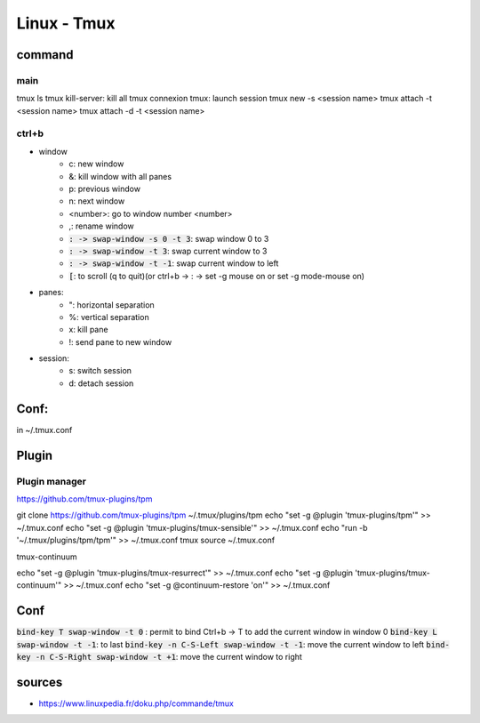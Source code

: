 Linux - Tmux
############

command
*******

main
====

tmux ls
tmux kill-server: kill all tmux connexion
tmux: launch session
tmux new -s <session name>
tmux attach -t <session name>
tmux attach -d -t <session name>

ctrl+b
======

* window
    * c: new window
    * &: kill window with all panes
    * p: previous window
    * n: next window
    * <number>: go to window number <number>
    * ,: rename window
    * :code:`: -> swap-window -s 0 -t 3`: swap window 0 to 3
    * :code:`: -> swap-window -t 3`: swap current window to 3
    * :code:`: -> swap-window -t -1`: swap current window to left
    * :code:`[`: to scroll (q to quit)(or ctrl+b -> : -> set -g mouse on or set -g mode-mouse on)
* panes:
    * ": horizontal separation
    * %: vertical separation
    * x: kill pane
    * !: send pane to new window
* session:
    * s: switch session
    * d: detach session

Conf:
*****

in ~/.tmux.conf

Plugin
******

Plugin manager
==============

https://github.com/tmux-plugins/tpm

git clone https://github.com/tmux-plugins/tpm ~/.tmux/plugins/tpm
echo "set -g @plugin 'tmux-plugins/tpm'" >> ~/.tmux.conf
echo "set -g @plugin 'tmux-plugins/tmux-sensible'" >> ~/.tmux.conf
echo "run -b '~/.tmux/plugins/tpm/tpm'" >> ~/.tmux.conf
tmux source ~/.tmux.conf

tmux-continuum

echo "set -g @plugin 'tmux-plugins/tmux-resurrect'" >> ~/.tmux.conf
echo "set -g @plugin 'tmux-plugins/tmux-continuum'" >> ~/.tmux.conf
echo "set -g @continuum-restore 'on'" >> ~/.tmux.conf

Conf
****

:code:`bind-key T swap-window -t 0` : permit to bind Ctrl+b -> T to add the current window in window 0
:code:`bind-key L swap-window -t -1`: to last
:code:`bind-key -n C-S-Left swap-window -t -1`: move the current window to left
:code:`bind-key -n C-S-Right swap-window -t +1`: move the current window to right


sources
*******

* https://www.linuxpedia.fr/doku.php/commande/tmux
